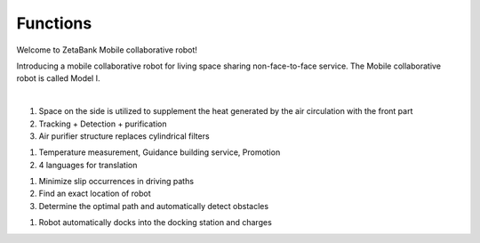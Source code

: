 Functions
====================================================


Welcome to ZetaBank Mobile collaborative robot!

Introducing a mobile collaborative robot for living space sharing non-face-to-face service.
The Mobile collaborative robot is called Model I.

.. raw:: html

    <div style="position: relative; padding-bottom: 56.25%; height: 0; overflow: hidden; max-width: 100%; height: auto;">
        <iframe src="https://youtu.be/embed/aV5jIGkehI8" frameborder="0" allowfullscreen style="position: absolute; top: 0; left: 0; width: 100%; height: 100%;"></iframe>
    </div>

|

.. raw:: html

    <div>
        <h2>Indoor Disinfection</h2>
    </div>

1. Space on the side is utilized to supplement the heat generated by the air circulation with the front part
2. Tracking + Detection + purification
3. Air purifier structure replaces cylindrical filters

.. raw:: html
    
    <div>
        <h2>Customer Service</h2>
    </div>
1. Temperature measurement, Guidance building service, Promotion
2. 4 languages for translation

.. raw:: html
    
    <div>
        <h2>Autonomous driving</h2>
    </div>
1. Minimize slip occurrences in driving paths
2. Find an exact location of robot
3. Determine the optimal path and automatically detect obstacles

.. raw:: html
    
    <div>
        <h2>Automatic charging</h2>
    </div>
1. Robot automatically docks into the docking station and charges
